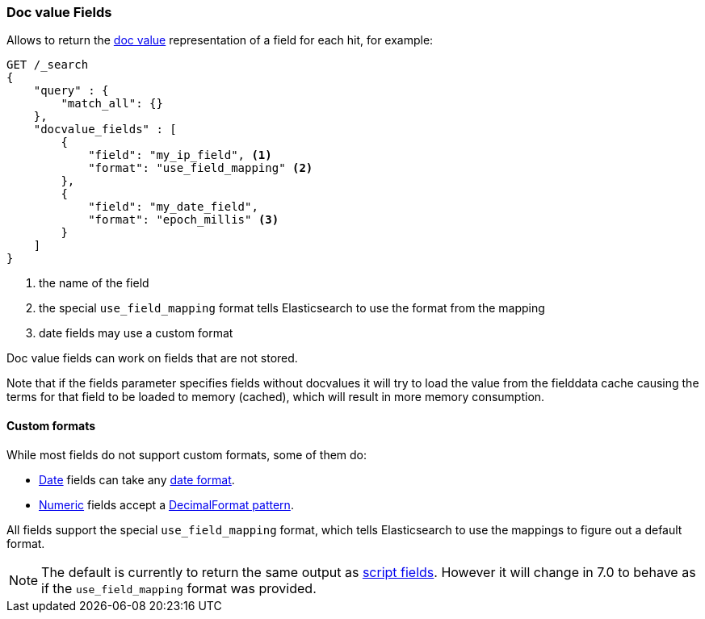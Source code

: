 [[search-request-docvalue-fields]]
=== Doc value Fields

Allows to return the <<doc-values,doc value>> representation of a field for each hit, for
example:

[source,js]
--------------------------------------------------
GET /_search
{
    "query" : {
        "match_all": {}
    },
    "docvalue_fields" : [
        {
            "field": "my_ip_field", <1>
            "format": "use_field_mapping" <2>
        },
        {
            "field": "my_date_field",
            "format": "epoch_millis" <3>
        }
    ]
}
--------------------------------------------------
// CONSOLE
<1> the name of the field
<2> the special `use_field_mapping` format tells Elasticsearch to use the format from the mapping
<3> date fields may use a custom format

Doc value fields can work on fields that are not stored.

Note that if the fields parameter specifies fields without docvalues it will try to load the value from the fielddata cache
causing the terms for that field to be loaded to memory (cached), which will result in more memory consumption.

[float]
==== Custom formats

While most fields do not support custom formats, some of them do:

 - <<date,Date>> fields can take any <<mapping-date-format,date format>>.
 - <<number,Numeric>> fields accept a https://docs.oracle.com/javase/8/docs/api/java/text/DecimalFormat.html[DecimalFormat pattern].

All fields support the special `use_field_mapping` format, which tells
Elasticsearch to use the mappings to figure out a default format.

NOTE: The default is currently to return the same output as
<<search-request-script-fields,script fields>>. However it will change in 7.0
to behave as if the `use_field_mapping` format was provided.
